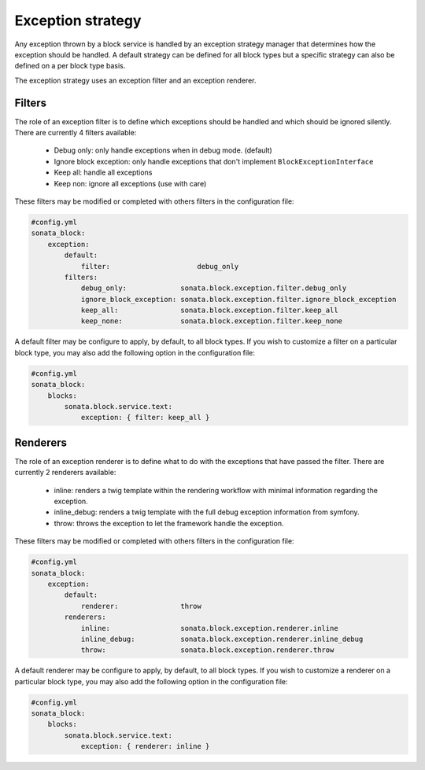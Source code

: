 Exception strategy
==================

Any exception thrown by a block service is handled by an exception strategy manager that
determines how the exception should be handled. A default strategy can be defined for all
block types but a specific strategy can also be defined on a per block type basis.

The exception strategy uses an exception filter and an exception renderer.

Filters
-------

The role of an exception filter is to define which exceptions should be handled and which
should be ignored silently. There are currently 4 filters available:

    - Debug only: only handle exceptions when in debug mode. (default)
    - Ignore block exception: only handle exceptions that don't implement ``BlockExceptionInterface``
    - Keep all: handle all exceptions
    - Keep non: ignore all exceptions (use with care)

These filters may be modified or completed with others filters in the configuration file:

.. code-block:: yaml

    #config.yml
    sonata_block:
        exception:
            default:
                filter:                     debug_only
            filters:
                debug_only:             sonata.block.exception.filter.debug_only
                ignore_block_exception: sonata.block.exception.filter.ignore_block_exception
                keep_all:               sonata.block.exception.filter.keep_all
                keep_none:              sonata.block.exception.filter.keep_none

A default filter may be configure to apply, by default, to all block types. If you wish to
customize a filter on a particular block type, you may also add the following option in the
configuration file:

.. code-block:: yaml

    #config.yml
    sonata_block:
        blocks:
            sonata.block.service.text:
                exception: { filter: keep_all }

Renderers
---------

The role of an exception renderer is to define what to do with the exceptions that have passed
the filter. There are currently 2 renderers available:

    - inline: renders a twig template within the rendering workflow with minimal information regarding the exception.
    - inline_debug: renders a twig template with the full debug exception information from symfony.
    - throw: throws the exception to let the framework handle the exception.

These filters may be modified or completed with others filters in the configuration file:

.. code-block:: yaml

    #config.yml
    sonata_block:
        exception:
            default:
                renderer:               throw
            renderers:
                inline:                 sonata.block.exception.renderer.inline
                inline_debug:           sonata.block.exception.renderer.inline_debug
                throw:                  sonata.block.exception.renderer.throw


A default renderer may be configure to apply, by default, to all block types. If you wish to
customize a renderer on a particular block type, you may also add the following option in the
configuration file:

.. code-block:: yaml

    #config.yml
    sonata_block:
        blocks:
            sonata.block.service.text:
                exception: { renderer: inline }